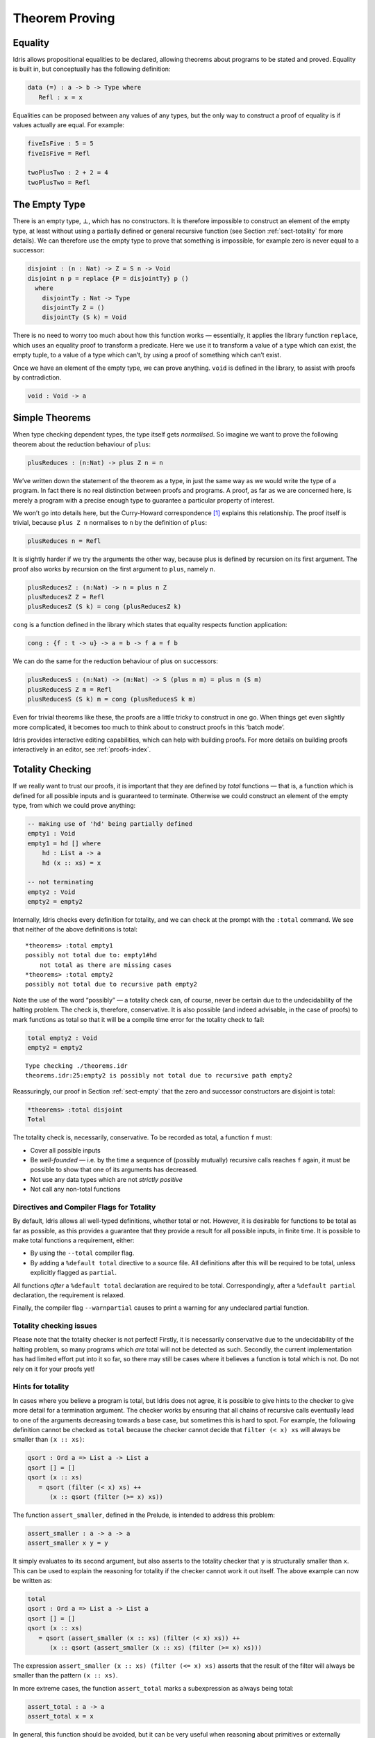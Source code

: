 .. _sect-theorems:

***************
Theorem Proving
***************

Equality
========

Idris allows propositional equalities to be declared, allowing theorems about
programs to be stated and proved. Equality is built in, but conceptually
has the following definition:

.. code-block:: idris

    data (=) : a -> b -> Type where
       Refl : x = x

Equalities can be proposed between any values of any types, but the only
way to construct a proof of equality is if values actually are equal.
For example:

.. code-block:: idris

    fiveIsFive : 5 = 5
    fiveIsFive = Refl

    twoPlusTwo : 2 + 2 = 4
    twoPlusTwo = Refl

.. _sect-empty:

The Empty Type
==============

There is an empty type, :math:`\bot`, which has no constructors. It is
therefore impossible to construct an element of the empty type, at least
without using a partially defined or general recursive function (see
Section :ref:`sect-totality` for more details). We can therefore use the
empty type to prove that something is impossible, for example zero is
never equal to a successor:

.. code-block:: idris

    disjoint : (n : Nat) -> Z = S n -> Void
    disjoint n p = replace {P = disjointTy} p ()
      where
        disjointTy : Nat -> Type
        disjointTy Z = ()
        disjointTy (S k) = Void

There is no need to worry too much about how this function works —
essentially, it applies the library function ``replace``, which uses an
equality proof to transform a predicate. Here we use it to transform a
value of a type which can exist, the empty tuple, to a value of a type
which can’t, by using a proof of something which can’t exist.

Once we have an element of the empty type, we can prove anything.
``void`` is defined in the library, to assist with proofs by
contradiction.

.. code-block:: idris

    void : Void -> a

Simple Theorems
===============

When type checking dependent types, the type itself gets *normalised*.
So imagine we want to prove the following theorem about the reduction
behaviour of ``plus``:

.. code-block:: idris

    plusReduces : (n:Nat) -> plus Z n = n

We’ve written down the statement of the theorem as a type, in just the
same way as we would write the type of a program. In fact there is no
real distinction between proofs and programs. A proof, as far as we are
concerned here, is merely a program with a precise enough type to
guarantee a particular property of interest.

We won’t go into details here, but the Curry-Howard correspondence [1]_
explains this relationship. The proof itself is trivial, because
``plus Z n`` normalises to ``n`` by the definition of ``plus``:

.. code-block:: idris

    plusReduces n = Refl

It is slightly harder if we try the arguments the other way, because
plus is defined by recursion on its first argument. The proof also works
by recursion on the first argument to ``plus``, namely ``n``.

.. code-block:: idris

    plusReducesZ : (n:Nat) -> n = plus n Z
    plusReducesZ Z = Refl
    plusReducesZ (S k) = cong (plusReducesZ k)

``cong`` is a function defined in the library which states that equality
respects function application:

.. code-block:: idris

    cong : {f : t -> u} -> a = b -> f a = f b

We can do the same for the reduction behaviour of plus on successors:

.. code-block:: idris

    plusReducesS : (n:Nat) -> (m:Nat) -> S (plus n m) = plus n (S m)
    plusReducesS Z m = Refl
    plusReducesS (S k) m = cong (plusReducesS k m)

Even for trivial theorems like these, the proofs are a little tricky to
construct in one go. When things get even slightly more complicated, it
becomes too much to think about to construct proofs in this ‘batch
mode’.

Idris provides interactive editing capabilities, which can help with
building proofs. For more details on building proofs interactively in
an editor, see :ref:`proofs-index`.

.. _sect-totality:

Totality Checking
=================

If we really want to trust our proofs, it is important that they are
defined by *total* functions — that is, a function which is defined for
all possible inputs and is guaranteed to terminate. Otherwise we could
construct an element of the empty type, from which we could prove
anything:

.. code-block:: idris

    -- making use of 'hd' being partially defined
    empty1 : Void
    empty1 = hd [] where
        hd : List a -> a
        hd (x :: xs) = x

    -- not terminating
    empty2 : Void
    empty2 = empty2

Internally, Idris checks every definition for totality, and we can check at
the prompt with the ``:total`` command. We see that neither of the above
definitions is total:

::

    *theorems> :total empty1
    possibly not total due to: empty1#hd
        not total as there are missing cases
    *theorems> :total empty2
    possibly not total due to recursive path empty2

Note the use of the word “possibly” — a totality check can, of course,
never be certain due to the undecidability of the halting problem. The
check is, therefore, conservative. It is also possible (and indeed
advisable, in the case of proofs) to mark functions as total so that it
will be a compile time error for the totality check to fail:

.. code-block:: idris

    total empty2 : Void
    empty2 = empty2

::

    Type checking ./theorems.idr
    theorems.idr:25:empty2 is possibly not total due to recursive path empty2

Reassuringly, our proof in Section :ref:`sect-empty` that the zero and
successor constructors are disjoint is total:

.. code-block:: idris

    *theorems> :total disjoint
    Total

The totality check is, necessarily, conservative. To be recorded as
total, a function ``f`` must:

-  Cover all possible inputs

-  Be *well-founded* — i.e. by the time a sequence of (possibly
   mutually) recursive calls reaches ``f`` again, it must be possible to
   show that one of its arguments has decreased.

-  Not use any data types which are not *strictly positive*

-  Not call any non-total functions

Directives and Compiler Flags for Totality
------------------------------------------

By default, Idris allows all well-typed definitions, whether total or not.
However, it is desirable for functions to be total as far as possible, as this
provides a guarantee that they provide a result for all possible inputs, in
finite time. It is possible to make total functions a requirement, either:

-  By using the ``--total`` compiler flag.

-  By adding a ``%default total`` directive to a source file. All
   definitions after this will be required to be total, unless
   explicitly flagged as ``partial``.

All functions *after* a ``%default total`` declaration are required to
be total. Correspondingly, after a ``%default partial`` declaration, the
requirement is relaxed.

Finally, the compiler flag ``--warnpartial`` causes to print a warning
for any undeclared partial function.

Totality checking issues
------------------------

Please note that the totality checker is not perfect! Firstly, it is
necessarily conservative due to the undecidability of the halting
problem, so many programs which *are* total will not be detected as
such. Secondly, the current implementation has had limited effort put
into it so far, so there may still be cases where it believes a function
is total which is not. Do not rely on it for your proofs yet!

Hints for totality
------------------

In cases where you believe a program is total, but Idris does not agree, it is
possible to give hints to the checker to give more detail for a termination
argument. The checker works by ensuring that all chains of recursive calls
eventually lead to one of the arguments decreasing towards a base case, but
sometimes this is hard to spot. For example, the following definition cannot be
checked as ``total`` because the checker cannot decide that ``filter (< x) xs``
will always be smaller than ``(x :: xs)``:

.. code-block:: idris

    qsort : Ord a => List a -> List a
    qsort [] = []
    qsort (x :: xs)
       = qsort (filter (< x) xs) ++
          (x :: qsort (filter (>= x) xs))

The function ``assert_smaller``, defined in the Prelude, is intended to
address this problem:

.. code-block:: idris

    assert_smaller : a -> a -> a
    assert_smaller x y = y

It simply evaluates to its second argument, but also asserts to the
totality checker that ``y`` is structurally smaller than ``x``. This can
be used to explain the reasoning for totality if the checker cannot work
it out itself. The above example can now be written as:

.. code-block:: idris

    total
    qsort : Ord a => List a -> List a
    qsort [] = []
    qsort (x :: xs)
       = qsort (assert_smaller (x :: xs) (filter (< x) xs)) ++
          (x :: qsort (assert_smaller (x :: xs) (filter (>= x) xs)))

The expression ``assert_smaller (x :: xs) (filter (<= x) xs)`` asserts
that the result of the filter will always be smaller than the pattern
``(x :: xs)``.

In more extreme cases, the function ``assert_total`` marks a
subexpression as always being total:

.. code-block:: idris

    assert_total : a -> a
    assert_total x = x

In general, this function should be avoided, but it can be very useful
when reasoning about primitives or externally defined functions (for
example from a C library) where totality can be shown by an external
argument.


.. [1] Timothy G. Griffin. 1989. A formulae-as-type notion of
       control. In Proceedings of the 17th ACM SIGPLAN-SIGACT
       symposium on Principles of programming languages (POPL
       '90). ACM, New York, NY, USA, 47-58. DOI=10.1145/96709.96714
       http://doi.acm.org/10.1145/96709.96714
